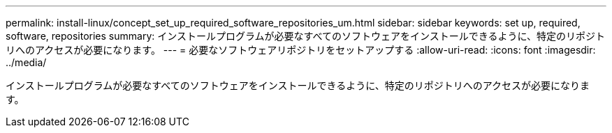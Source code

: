 ---
permalink: install-linux/concept_set_up_required_software_repositories_um.html 
sidebar: sidebar 
keywords: set up, required, software, repositories 
summary: インストールプログラムが必要なすべてのソフトウェアをインストールできるように、特定のリポジトリへのアクセスが必要になります。 
---
= 必要なソフトウェアリポジトリをセットアップする
:allow-uri-read: 
:icons: font
:imagesdir: ../media/


[role="lead"]
インストールプログラムが必要なすべてのソフトウェアをインストールできるように、特定のリポジトリへのアクセスが必要になります。
